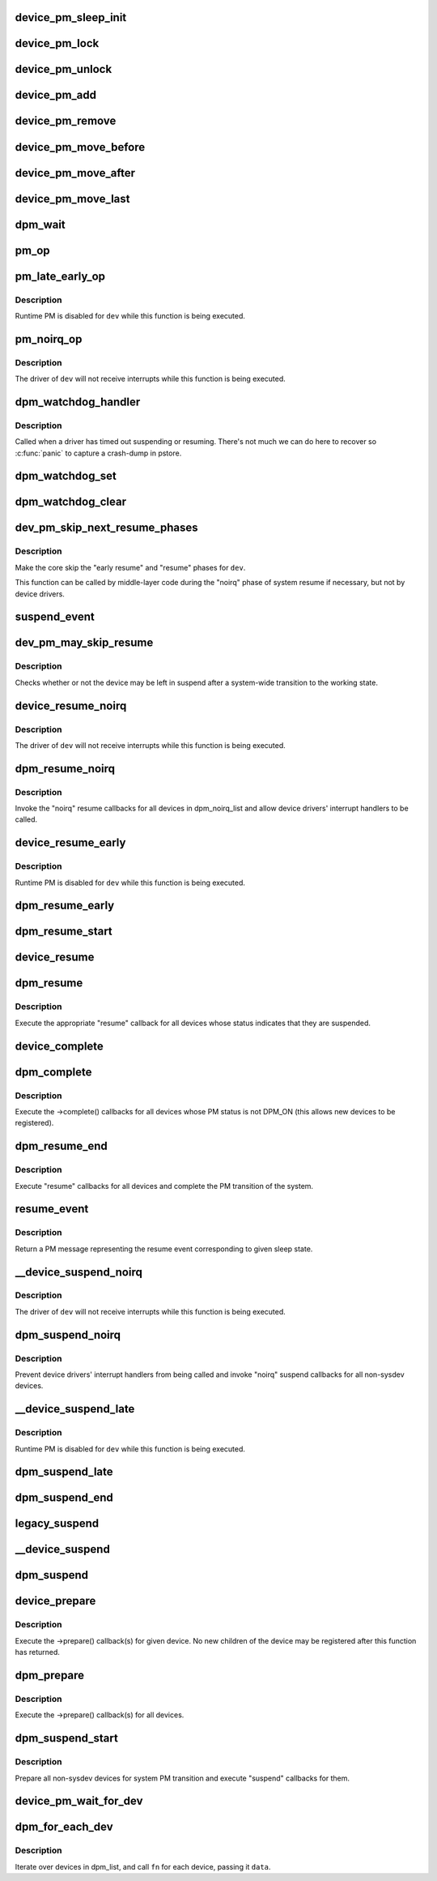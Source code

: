 .. -*- coding: utf-8; mode: rst -*-
.. src-file: drivers/base/power/main.c

.. _`device_pm_sleep_init`:

device_pm_sleep_init
====================

.. c:function:: void device_pm_sleep_init(struct device *dev)

    Initialize system suspend-related device fields.

    :param struct device \*dev:
        Device object being initialized.

.. _`device_pm_lock`:

device_pm_lock
==============

.. c:function:: void device_pm_lock( void)

    Lock the list of active devices used by the PM core.

    :param  void:
        no arguments

.. _`device_pm_unlock`:

device_pm_unlock
================

.. c:function:: void device_pm_unlock( void)

    Unlock the list of active devices used by the PM core.

    :param  void:
        no arguments

.. _`device_pm_add`:

device_pm_add
=============

.. c:function:: void device_pm_add(struct device *dev)

    Add a device to the PM core's list of active devices.

    :param struct device \*dev:
        Device to add to the list.

.. _`device_pm_remove`:

device_pm_remove
================

.. c:function:: void device_pm_remove(struct device *dev)

    Remove a device from the PM core's list of active devices.

    :param struct device \*dev:
        Device to be removed from the list.

.. _`device_pm_move_before`:

device_pm_move_before
=====================

.. c:function:: void device_pm_move_before(struct device *deva, struct device *devb)

    Move device in the PM core's list of active devices.

    :param struct device \*deva:
        Device to move in dpm_list.

    :param struct device \*devb:
        Device \ ``deva``\  should come before.

.. _`device_pm_move_after`:

device_pm_move_after
====================

.. c:function:: void device_pm_move_after(struct device *deva, struct device *devb)

    Move device in the PM core's list of active devices.

    :param struct device \*deva:
        Device to move in dpm_list.

    :param struct device \*devb:
        Device \ ``deva``\  should come after.

.. _`device_pm_move_last`:

device_pm_move_last
===================

.. c:function:: void device_pm_move_last(struct device *dev)

    Move device to end of the PM core's list of devices.

    :param struct device \*dev:
        Device to move in dpm_list.

.. _`dpm_wait`:

dpm_wait
========

.. c:function:: void dpm_wait(struct device *dev, bool async)

    Wait for a PM operation to complete.

    :param struct device \*dev:
        Device to wait for.

    :param bool async:
        If unset, wait only if the device's power.async_suspend flag is set.

.. _`pm_op`:

pm_op
=====

.. c:function:: pm_callback_t pm_op(const struct dev_pm_ops *ops, pm_message_t state)

    Return the PM operation appropriate for given PM event.

    :param const struct dev_pm_ops \*ops:
        PM operations to choose from.

    :param pm_message_t state:
        PM transition of the system being carried out.

.. _`pm_late_early_op`:

pm_late_early_op
================

.. c:function:: pm_callback_t pm_late_early_op(const struct dev_pm_ops *ops, pm_message_t state)

    Return the PM operation appropriate for given PM event.

    :param const struct dev_pm_ops \*ops:
        PM operations to choose from.

    :param pm_message_t state:
        PM transition of the system being carried out.

.. _`pm_late_early_op.description`:

Description
-----------

Runtime PM is disabled for \ ``dev``\  while this function is being executed.

.. _`pm_noirq_op`:

pm_noirq_op
===========

.. c:function:: pm_callback_t pm_noirq_op(const struct dev_pm_ops *ops, pm_message_t state)

    Return the PM operation appropriate for given PM event.

    :param const struct dev_pm_ops \*ops:
        PM operations to choose from.

    :param pm_message_t state:
        PM transition of the system being carried out.

.. _`pm_noirq_op.description`:

Description
-----------

The driver of \ ``dev``\  will not receive interrupts while this function is being
executed.

.. _`dpm_watchdog_handler`:

dpm_watchdog_handler
====================

.. c:function:: void dpm_watchdog_handler(struct timer_list *t)

    Driver suspend / resume watchdog handler.

    :param struct timer_list \*t:
        *undescribed*

.. _`dpm_watchdog_handler.description`:

Description
-----------

Called when a driver has timed out suspending or resuming.
There's not much we can do here to recover so \ :c:func:`panic`\  to
capture a crash-dump in pstore.

.. _`dpm_watchdog_set`:

dpm_watchdog_set
================

.. c:function:: void dpm_watchdog_set(struct dpm_watchdog *wd, struct device *dev)

    Enable pm watchdog for given device.

    :param struct dpm_watchdog \*wd:
        Watchdog. Must be allocated on the stack.

    :param struct device \*dev:
        Device to handle.

.. _`dpm_watchdog_clear`:

dpm_watchdog_clear
==================

.. c:function:: void dpm_watchdog_clear(struct dpm_watchdog *wd)

    Disable suspend/resume watchdog.

    :param struct dpm_watchdog \*wd:
        Watchdog to disable.

.. _`dev_pm_skip_next_resume_phases`:

dev_pm_skip_next_resume_phases
==============================

.. c:function:: void dev_pm_skip_next_resume_phases(struct device *dev)

    Skip next system resume phases for device.

    :param struct device \*dev:
        Target device.

.. _`dev_pm_skip_next_resume_phases.description`:

Description
-----------

Make the core skip the "early resume" and "resume" phases for \ ``dev``\ .

This function can be called by middle-layer code during the "noirq" phase of
system resume if necessary, but not by device drivers.

.. _`suspend_event`:

suspend_event
=============

.. c:function:: pm_message_t suspend_event(pm_message_t resume_msg)

    Return a "suspend" message for given "resume" one.

    :param pm_message_t resume_msg:
        PM message representing a system-wide resume transition.

.. _`dev_pm_may_skip_resume`:

dev_pm_may_skip_resume
======================

.. c:function:: bool dev_pm_may_skip_resume(struct device *dev)

    System-wide device resume optimization check.

    :param struct device \*dev:
        Target device.

.. _`dev_pm_may_skip_resume.description`:

Description
-----------

Checks whether or not the device may be left in suspend after a system-wide
transition to the working state.

.. _`device_resume_noirq`:

device_resume_noirq
===================

.. c:function:: int device_resume_noirq(struct device *dev, pm_message_t state, bool async)

    Execute a "noirq resume" callback for given device.

    :param struct device \*dev:
        Device to handle.

    :param pm_message_t state:
        PM transition of the system being carried out.

    :param bool async:
        If true, the device is being resumed asynchronously.

.. _`device_resume_noirq.description`:

Description
-----------

The driver of \ ``dev``\  will not receive interrupts while this function is being
executed.

.. _`dpm_resume_noirq`:

dpm_resume_noirq
================

.. c:function:: void dpm_resume_noirq(pm_message_t state)

    Execute "noirq resume" callbacks for all devices.

    :param pm_message_t state:
        PM transition of the system being carried out.

.. _`dpm_resume_noirq.description`:

Description
-----------

Invoke the "noirq" resume callbacks for all devices in dpm_noirq_list and
allow device drivers' interrupt handlers to be called.

.. _`device_resume_early`:

device_resume_early
===================

.. c:function:: int device_resume_early(struct device *dev, pm_message_t state, bool async)

    Execute an "early resume" callback for given device.

    :param struct device \*dev:
        Device to handle.

    :param pm_message_t state:
        PM transition of the system being carried out.

    :param bool async:
        If true, the device is being resumed asynchronously.

.. _`device_resume_early.description`:

Description
-----------

Runtime PM is disabled for \ ``dev``\  while this function is being executed.

.. _`dpm_resume_early`:

dpm_resume_early
================

.. c:function:: void dpm_resume_early(pm_message_t state)

    Execute "early resume" callbacks for all devices.

    :param pm_message_t state:
        PM transition of the system being carried out.

.. _`dpm_resume_start`:

dpm_resume_start
================

.. c:function:: void dpm_resume_start(pm_message_t state)

    Execute "noirq" and "early" device callbacks.

    :param pm_message_t state:
        PM transition of the system being carried out.

.. _`device_resume`:

device_resume
=============

.. c:function:: int device_resume(struct device *dev, pm_message_t state, bool async)

    Execute "resume" callbacks for given device.

    :param struct device \*dev:
        Device to handle.

    :param pm_message_t state:
        PM transition of the system being carried out.

    :param bool async:
        If true, the device is being resumed asynchronously.

.. _`dpm_resume`:

dpm_resume
==========

.. c:function:: void dpm_resume(pm_message_t state)

    Execute "resume" callbacks for non-sysdev devices.

    :param pm_message_t state:
        PM transition of the system being carried out.

.. _`dpm_resume.description`:

Description
-----------

Execute the appropriate "resume" callback for all devices whose status
indicates that they are suspended.

.. _`device_complete`:

device_complete
===============

.. c:function:: void device_complete(struct device *dev, pm_message_t state)

    Complete a PM transition for given device.

    :param struct device \*dev:
        Device to handle.

    :param pm_message_t state:
        PM transition of the system being carried out.

.. _`dpm_complete`:

dpm_complete
============

.. c:function:: void dpm_complete(pm_message_t state)

    Complete a PM transition for all non-sysdev devices.

    :param pm_message_t state:
        PM transition of the system being carried out.

.. _`dpm_complete.description`:

Description
-----------

Execute the ->complete() callbacks for all devices whose PM status is not
DPM_ON (this allows new devices to be registered).

.. _`dpm_resume_end`:

dpm_resume_end
==============

.. c:function:: void dpm_resume_end(pm_message_t state)

    Execute "resume" callbacks and complete system transition.

    :param pm_message_t state:
        PM transition of the system being carried out.

.. _`dpm_resume_end.description`:

Description
-----------

Execute "resume" callbacks for all devices and complete the PM transition of
the system.

.. _`resume_event`:

resume_event
============

.. c:function:: pm_message_t resume_event(pm_message_t sleep_state)

    Return a "resume" message for given "suspend" sleep state.

    :param pm_message_t sleep_state:
        PM message representing a sleep state.

.. _`resume_event.description`:

Description
-----------

Return a PM message representing the resume event corresponding to given
sleep state.

.. _`__device_suspend_noirq`:

__device_suspend_noirq
======================

.. c:function:: int __device_suspend_noirq(struct device *dev, pm_message_t state, bool async)

    Execute a "noirq suspend" callback for given device.

    :param struct device \*dev:
        Device to handle.

    :param pm_message_t state:
        PM transition of the system being carried out.

    :param bool async:
        If true, the device is being suspended asynchronously.

.. _`__device_suspend_noirq.description`:

Description
-----------

The driver of \ ``dev``\  will not receive interrupts while this function is being
executed.

.. _`dpm_suspend_noirq`:

dpm_suspend_noirq
=================

.. c:function:: int dpm_suspend_noirq(pm_message_t state)

    Execute "noirq suspend" callbacks for all devices.

    :param pm_message_t state:
        PM transition of the system being carried out.

.. _`dpm_suspend_noirq.description`:

Description
-----------

Prevent device drivers' interrupt handlers from being called and invoke
"noirq" suspend callbacks for all non-sysdev devices.

.. _`__device_suspend_late`:

__device_suspend_late
=====================

.. c:function:: int __device_suspend_late(struct device *dev, pm_message_t state, bool async)

    Execute a "late suspend" callback for given device.

    :param struct device \*dev:
        Device to handle.

    :param pm_message_t state:
        PM transition of the system being carried out.

    :param bool async:
        If true, the device is being suspended asynchronously.

.. _`__device_suspend_late.description`:

Description
-----------

Runtime PM is disabled for \ ``dev``\  while this function is being executed.

.. _`dpm_suspend_late`:

dpm_suspend_late
================

.. c:function:: int dpm_suspend_late(pm_message_t state)

    Execute "late suspend" callbacks for all devices.

    :param pm_message_t state:
        PM transition of the system being carried out.

.. _`dpm_suspend_end`:

dpm_suspend_end
===============

.. c:function:: int dpm_suspend_end(pm_message_t state)

    Execute "late" and "noirq" device suspend callbacks.

    :param pm_message_t state:
        PM transition of the system being carried out.

.. _`legacy_suspend`:

legacy_suspend
==============

.. c:function:: int legacy_suspend(struct device *dev, pm_message_t state, int (*cb)(struct device *dev, pm_message_t state), const char *info)

    Execute a legacy (bus or class) suspend callback for device.

    :param struct device \*dev:
        Device to suspend.

    :param pm_message_t state:
        PM transition of the system being carried out.

    :param int (\*cb)(struct device \*dev, pm_message_t state):
        Suspend callback to execute.

    :param const char \*info:
        string description of caller.

.. _`__device_suspend`:

__device_suspend
================

.. c:function:: int __device_suspend(struct device *dev, pm_message_t state, bool async)

    Execute "suspend" callbacks for given device.

    :param struct device \*dev:
        Device to handle.

    :param pm_message_t state:
        PM transition of the system being carried out.

    :param bool async:
        If true, the device is being suspended asynchronously.

.. _`dpm_suspend`:

dpm_suspend
===========

.. c:function:: int dpm_suspend(pm_message_t state)

    Execute "suspend" callbacks for all non-sysdev devices.

    :param pm_message_t state:
        PM transition of the system being carried out.

.. _`device_prepare`:

device_prepare
==============

.. c:function:: int device_prepare(struct device *dev, pm_message_t state)

    Prepare a device for system power transition.

    :param struct device \*dev:
        Device to handle.

    :param pm_message_t state:
        PM transition of the system being carried out.

.. _`device_prepare.description`:

Description
-----------

Execute the ->prepare() callback(s) for given device.  No new children of the
device may be registered after this function has returned.

.. _`dpm_prepare`:

dpm_prepare
===========

.. c:function:: int dpm_prepare(pm_message_t state)

    Prepare all non-sysdev devices for a system PM transition.

    :param pm_message_t state:
        PM transition of the system being carried out.

.. _`dpm_prepare.description`:

Description
-----------

Execute the ->prepare() callback(s) for all devices.

.. _`dpm_suspend_start`:

dpm_suspend_start
=================

.. c:function:: int dpm_suspend_start(pm_message_t state)

    Prepare devices for PM transition and suspend them.

    :param pm_message_t state:
        PM transition of the system being carried out.

.. _`dpm_suspend_start.description`:

Description
-----------

Prepare all non-sysdev devices for system PM transition and execute "suspend"
callbacks for them.

.. _`device_pm_wait_for_dev`:

device_pm_wait_for_dev
======================

.. c:function:: int device_pm_wait_for_dev(struct device *subordinate, struct device *dev)

    Wait for suspend/resume of a device to complete.

    :param struct device \*subordinate:
        Device that needs to wait for \ ``dev``\ .

    :param struct device \*dev:
        Device to wait for.

.. _`dpm_for_each_dev`:

dpm_for_each_dev
================

.. c:function:: void dpm_for_each_dev(void *data, void (*fn)(struct device *, void *))

    device iterator.

    :param void \*data:
        data for the callback.

    :param void (\*fn)(struct device \*, void \*):
        function to be called for each device.

.. _`dpm_for_each_dev.description`:

Description
-----------

Iterate over devices in dpm_list, and call \ ``fn``\  for each device,
passing it \ ``data``\ .

.. This file was automatic generated / don't edit.

